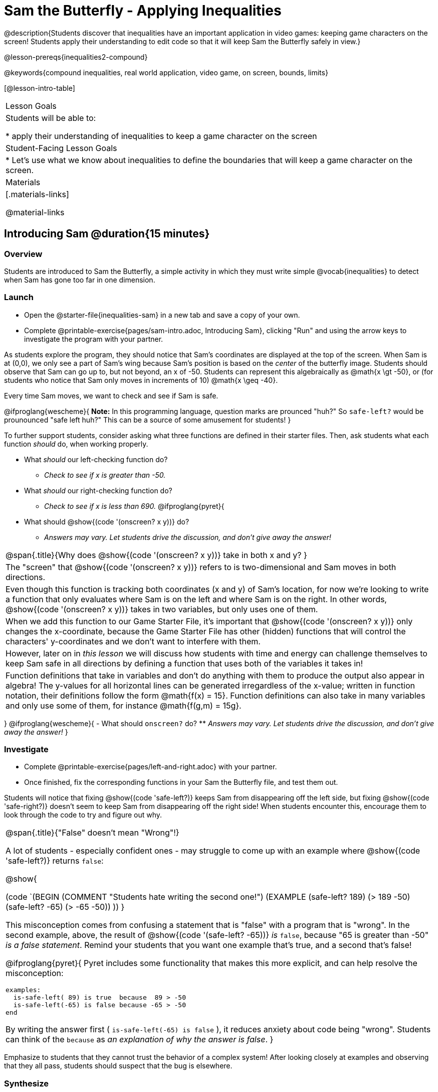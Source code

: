 = Sam the Butterfly - Applying Inequalities

@description{Students discover that inequalities have an important application in video games: keeping game characters on the screen! Students apply their understanding to edit code so that it will keep Sam the Butterfly safely in view.}

@lesson-prereqs{inequalities2-compound}

@keywords{compound inequalities, real world application, video game, on screen, bounds, limits}

[@lesson-intro-table]
|===

| Lesson Goals
| Students will be able to:

* apply their understanding of inequalities to keep a game character on the screen

| Student-Facing Lesson Goals
|
* Let's use what we know about inequalities to define the boundaries that will keep a game character on the screen.

| Materials
|[.materials-links]



@material-links
|===

== Introducing Sam @duration{15 minutes}

=== Overview
Students are introduced to Sam the Butterfly, a simple activity in which they must write simple @vocab{inequalities} to detect when Sam has gone too far in one dimension.

=== Launch

[.lesson-instruction]
- Open the @starter-file{inequalities-sam} in a new tab and save a copy of your own.
- Complete @printable-exercise{pages/sam-intro.adoc, Introducing Sam}, clicking "Run" and using the arrow keys to investigate the program with your partner.

As students explore the program, they should notice that Sam's coordinates are displayed at the top of the screen. When Sam is at (0,0), we only see a part of Sam's wing because Sam's position is based on the _center_ of the butterfly image. Students should observe that Sam can go up to, but not beyond, an x of -50. Students can represent this algebraically as @math{x \gt -50}, or (for students who notice that Sam only moves in increments of 10) @math{x \geq -40}.

[.lesson-point]
Every time Sam moves, we want to check and see if Sam is safe.

@ifproglang{wescheme}{
*Note:* In this programming language, question marks are prounced "huh?" So `safe-left?` would be prounounced "safe left huh?" This can be a source of some amusement for students!
}

To further support students, consider asking what three functions are defined in their starter files. Then, ask students what each function _should_ do, when working properly.

[.lesson-instruction]
- What _should_ our left-checking function do?
** _Check to see if x is greater than -50._
- What _should_ our right-checking function do?
** _Check to see if x is less than 690._
@ifproglang{pyret}{
- What should @show{(code '(onscreen? x y))} do?
** _Answers may vary. Let students drive the discussion, and don't give away the answer!_

[.strategy-box, cols="1", grid="none", stripes="none"]
|===

|
@span{.title}{Why does @show{(code '(onscreen? x y))} take in both x and y?
}
|
The "screen" that @show{(code '(onscreen? x y))} refers to is two-dimensional and Sam moves in both directions.
|
Even though this function is tracking both coordinates (x and y) of Sam's location, for now we're looking to write a function that only evaluates where Sam is on the left and where Sam is on the right. In other words, @show{(code '(onscreen? x y))} takes in two variables, but only uses one of them. 
|
When we add this function to our Game Starter File, it's important that @show{(code '(onscreen? x y))} only changes the x-coordinate, because the Game Starter File has other (hidden) functions that will control the characters' y-coordinates and we don't want to interfere with them.
|
However, later on in _this lesson_ we will discuss how students with time and energy can challenge themselves to keep Sam safe in all directions by defining a function that uses both of the variables it takes in!
|
Function definitions that take in variables and don't do anything with them to produce the output also appear in algebra! The y-values for all horizontal lines can be generated irregardless of the x-value; written in function notation, their definitions follow the form @math{f(x) = 15}. Function definitions can also take in many variables and only use some of them, for instance @math{f(g,m) = 15g}.
|===
}
@ifproglang{wescheme}{
- What should `onscreen?` do?
** _Answers may vary. Let students drive the discussion, and don't give away the answer!_
}

=== Investigate

[.lesson-instruction]
- Complete @printable-exercise{pages/left-and-right.adoc} with your partner.
- Once finished, fix the corresponding functions in your Sam the Butterfly file, and test them out.

Students will notice that fixing @show{(code 'safe-left?)} keeps Sam from disappearing off the left side, but fixing @show{(code 'safe-right?)} doesn't seem to keep Sam from disappearing off the right side!  When students encounter this, encourage them to look through the code to try and figure out why.


[.strategy-box, cols="1a", grid="none", stripes="none"]
|===

|
@span{.title}{"False" doesn't mean "Wrong"!}

A lot of students - especially confident ones - may struggle to come up with an example where @show{(code 'safe-left?)} returns `false`:

@show{

(code `(BEGIN
  (COMMENT "Students hate writing the second one!")
  (EXAMPLE
    (safe-left? 189) (> 189 -50)
    (safe-left? -65) (> -65 -50))
  ))
}

This misconception comes from confusing a statement that is "false" with a program that is "wrong". In the second example, above, the result of @show{(code '(safe-left? -65))} _is_ `false`, because "65 is greater than -50" _is a false statement_. Remind your students that you want one example that's true, and a second that's false!

@ifproglang{pyret}{
Pyret includes some functionality that makes this more explicit, and can help resolve the misconception:
----
examples:
  is-safe-left( 89) is true  because  89 > -50
  is-safe-left(-65) is false because -65 > -50
end
----

By writing the answer first ( `is-safe-left(-65) is false` ), it reduces anxiety about code being "wrong". Students can think of the `because` as _an explanation of why the answer is false_.
}
|===

Emphasize to students that they cannot trust the behavior of a complex system! After looking closely at examples and observing that they all pass, students should suspect that the bug is elsewhere.

=== Synthesize

- Does @show{(code 'safe-left?)} work correctly? How do you know?
- Does @show{(code 'safe-right?)} work correctly? How do you know?

== Protecting Sam on Both Sides @duration{30 minutes}

=== Overview
Students solve a word problem involving compound inequalities, using `and` to compose the simpler Boundary-checking functions from the previous lesson.

=== Launch
@ifproglang{wescheme}{
*Note:* In this programming language, question marks are pronounced "huh?". So `safe-left?` would be pronounced "safe left huh?" This can be a source of some amusement for students!
}

[.lesson-roleplay]
--
Recruit three student volunteers to roleplay the functions @show{(code 'safe-left?)}, @show{(code 'safe-right?)}, and @show{(code 'onscreen?)}. Give them 1 minute to read the Contract and code, as written in the program.

Ask the volunteers what their name, Domain and Range are. Explain that you, the facilitator, will be providing a coordinate input. The functions @show{(code 'safe-left?)} and @show{(code 'safe-right?)} will respond with either "true" or "false".

The function @show{(code 'onscreen?)}, however, will call the @show{(code 'safe-left?)} function! So the student roleplaying @show{(code 'onscreen?)} should turn to @show{(code 'safe-left?)} and give the input to them.


For example:
@ifproglang{wescheme}{

- Facilitator: "onscreen-huh 70"
- onscreen? (turns to safe-left?): "safe-left-huh 70"
- safe-left?: "true"
- onscreen? (turns back to facilitator): "true" +
{empty} +

- Facilitator: "onscreen-huh -100"
- onscreen? (turns to safe-left?): "safe-left-huh -100"
- safe-left?: "false"
- onscreen? (turns back to facilitator): "false" +
{empty} +

- Facilitator: "onscreen-huh 900"
- onscreen? (turns to safe-left?): "safe-left-huh 900"
- safe-left?: "true"
- onscreen? (turns back to facilitator): "true"

Hopefully your students will notice that `safe-right?` did not participate in this roleplay scenario at all!
--

[.lesson-instruction]
- What is the problem with `onscreen?`?
** _It's only talking to `safe-left?`, it's not checking with ``safe-right?``_
- How can `onscreen?` check with both?
** _It needs to talk to `safe-left?` AND ``safe-right?``_
}

@ifproglang{pyret}{
- Facilitator: "is-onscreen 70"
- is-onscreen (turns to is-safe-left): "is-safe-left 70"
- is-safe-left: "true"
- is-onscreen (turns back to facilitator): "true" +
{empty} +

- Facilitator: "is-onscreen -100"
- is-onscreen (turns to is-safe-left): "is-safe-left -100"
- is-safe-left: "false"
- is-onscreen (turns back to facilitator): "false" +
{empty} +

- Facilitator: "is-onscreen 900"
- is-onscreen (turns to is-safe-left): "is-safe-left 900"
- is-safe-left: "true"
- is-onscreen (turns back to facilitator): "true"

Hopefully your students will notice that `is-safe-right` did not participate in this roleplay scenario at all!
--


[.lesson-instruction]
- What is the problem with `is-onscreen`?
** _It's only talking to `is-safe-left`, it's not checking with ``is-safe-right``_
- How can `is-onscreen` check with both?
** _It needs to talk to `is-safe-left` AND ``is-safe-right``_.
}

=== Investigate

[.lesson-instruction]
- Complete @printable-exercise{pages/onscreen.adoc}.
- When this function is entered into the editor, students should now see that Sam is protected on __both__ sides of the screen.

[.strategy-box, cols="1", grid="none", stripes="none"]
|===

|
@span{.title}{Extension Option}
What if we wanted to keep Sam safe on the top and bottom edges of the screen as well?  What additional functions would we need?  What functions would need to change? _We recommend that students tackling this challenge define a new function @ifproglang{pyret}{`is-onscreen-2`} @ifproglang{wescheme}{onscreen2?} because they will need their original @show{(code 'onscreen?)} code in the next section of this lesson._
|===

=== Synthesize

Bring back the three new student volunteers to roleplay those functions, with the onscreen function now working properly. Make sure students provide correct answers, testing both `true` and `false` conditions using coordinates where Sam is onscreen and offscreen.

- How did it feel when you saw Sam hit both walls?
- Are there multiple solutions for @show{(code 'onscreen?)}?
- Is this _Top-Down_ or _Bottom-Up_ design?


== Boundary Detection in the Game @duration{10 minutes}

=== Overview
Students identify common patterns between two-dimensional Boundary detection and detecting whether a player is onscreen. They apply the same problem-solving and narrow mathematical concept from the previous lesson to a more general problem.

=== Launch

Have students open their in-progress game file and click "Run". Invite them to analyze the movement of the danger and the target

[.lesson-instruction]
- How are the `TARGET` and `DANGER` behaving right now?
** _They move across the screen._
- What do we want to change?
** _We want them to come back after they leave one side of the screen._
- What happens to an image's x-coordinate when it moves off the screen?
** _An image is entirely off-screen if its x-coordinate is less than -50 and greater than 690._
- How can we make the computer understand when an image has moved off the screen?
** _We can teach the computer to compare the image's coordinates to a boundary on the number line, just like we did with Sam the Butterfly!_

=== Investigate

[.lesson-instruction]
Apply what you learned from Sam the Butterly to fix the @show{(code 'safe-left?)}, @show{(code 'safe-right?)}, and @show{(code 'onscreen?)} functions in your own code.

Since the screen dimensions for their game are 640x480, just like Sam, they can use their code from Sam as a starting point.

NOTE: Students should NOT add @show{(code 'safe-top?)} and @show{(code 'safe-bottom?)} to their game code!

=== Common Misconceptions

- Students will need to test their code with their images to see if the boundaries are correct for them.  Students with large images may need to use slightly wider boundaries, or vice versa for small images.  In some cases, students may have to go back and rescale their images if they are too large or too small for the game.
- Students may be surprised that the same code that "traps Sam" also "resets the `DANGER` and `TARGET` ". It's critical to explain that these functions do _neither_ of those things! All they do is test if a coordinate is within a certain range on the x-axis. There is other code (hidden in the teachpack) that determines _what to do if the coordinate is offscreen_. The ability to re-use function is one of the most powerful features of mathematics - and programming!

=== Synthesize

- The same code that "trapped" Sam also "resets" the `DANGER` and the `TARGET`. What is actually going on?

== Additional Exercises

- @opt-printable-exercise{pages/onscreen-discussion.adoc}
- @opt-printable-exercise{pages/keeping-ninjacat-in-the-game.adoc}
